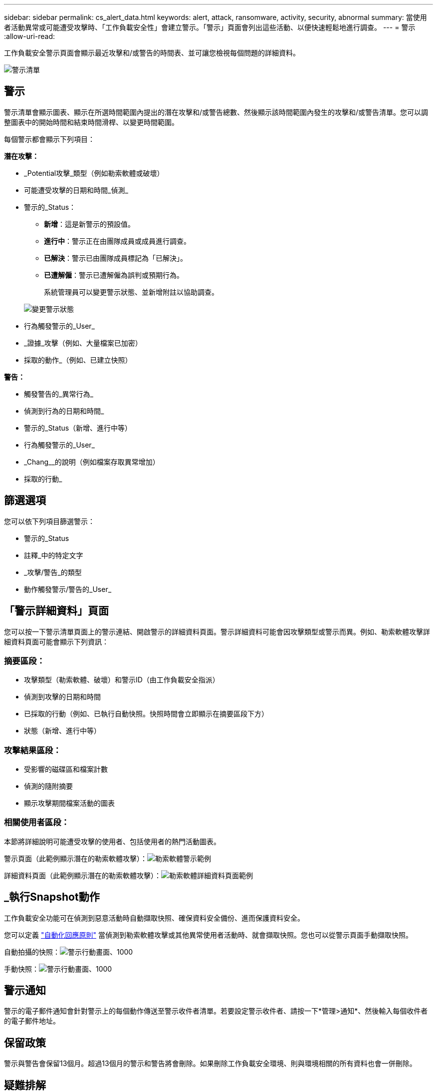 ---
sidebar: sidebar 
permalink: cs_alert_data.html 
keywords: alert, attack, ransomware, activity, security, abnormal 
summary: 當使用者活動異常或可能遭受攻擊時、「工作負載安全性」會建立警示。「警示」頁面會列出這些活動、以便快速輕鬆地進行調查。 
---
= 警示
:allow-uri-read: 


[role="lead"]
工作負載安全警示頁面會顯示最近攻擊和/或警告的時間表、並可讓您檢視每個問題的詳細資料。

image:CloudSecureAlertsListPage.png["警示清單"]



== 警示

警示清單會顯示圖表、顯示在所選時間範圍內提出的潛在攻擊和/或警告總數、然後顯示該時間範圍內發生的攻擊和/或警告清單。您可以調整圖表中的開始時間和結束時間滑桿、以變更時間範圍。

每個警示都會顯示下列項目：

*潛在攻擊：*

* _Potential攻擊_類型（例如勒索軟體或破壞）
* 可能遭受攻擊的日期和時間_偵測_
* 警示的_Status：
+
** *新增*：這是新警示的預設值。
** *進行中*：警示正在由團隊成員或成員進行調查。
** *已解決*：警示已由團隊成員標記為「已解決」。
** *已遭解僱*：警示已遭解僱為誤判或預期行為。
+
系統管理員可以變更警示狀態、並新增附註以協助調查。

+
image:CloudSecureChangeAlertStatus.png["變更警示狀態"]



* 行為觸發警示的_User_
* _證據_攻擊（例如、大量檔案已加密）
* 採取的動作_（例如、已建立快照）


*警告：*

* 觸發警告的_異常行為_
* 偵測到行為的日期和時間_
* 警示的_Status（新增、進行中等）
* 行為觸發警示的_User_
* _Chang__的說明（例如檔案存取異常增加）
* 採取的行動_




== 篩選選項

您可以依下列項目篩選警示：

* 警示的_Status
* 註釋_中的特定文字
* _攻擊/警告_的類型
* 動作觸發警示/警告的_User_




== 「警示詳細資料」頁面

您可以按一下警示清單頁面上的警示連結、開啟警示的詳細資料頁面。警示詳細資料可能會因攻擊類型或警示而異。例如、勒索軟體攻擊詳細資料頁面可能會顯示下列資訊：



=== 摘要區段：

* 攻擊類型（勒索軟體、破壞）和警示ID（由工作負載安全指派）
* 偵測到攻擊的日期和時間
* 已採取的行動（例如、已執行自動快照。快照時間會立即顯示在摘要區段下方）
* 狀態（新增、進行中等）




=== 攻擊結果區段：

* 受影響的磁碟區和檔案計數
* 偵測的隨附摘要
* 顯示攻擊期間檔案活動的圖表




=== 相關使用者區段：

本節將詳細說明可能遭受攻擊的使用者、包括使用者的熱門活動圖表。

警示頁面（此範例顯示潛在的勒索軟體攻擊）：image:RansomwareAlertExample.png["勒索軟體警示範例"]

詳細資料頁面（此範例顯示潛在的勒索軟體攻擊）：image:RansomwareDetailPageExample.png["勒索軟體詳細資料頁面範例"]



== _執行Snapshot動作

工作負載安全功能可在偵測到惡意活動時自動擷取快照、確保資料安全備份、進而保護資料安全。

您可以定義 link:cs_automated_response_policies.html["自動化回應原則"] 當偵測到勒索軟體攻擊或其他異常使用者活動時、就會擷取快照。您也可以從警示頁面手動擷取快照。

自動拍攝的快照：image:AlertActionsAutomaticExample.png["警示行動畫面、1000"]

手動快照：image:AlertActionsExample.png["警示行動畫面、1000"]



== 警示通知

警示的電子郵件通知會針對警示上的每個動作傳送至警示收件者清單。若要設定警示收件者、請按一下*管理>通知*、然後輸入每個收件者的電子郵件地址。



== 保留政策

警示與警告會保留13個月。超過13個月的警示和警告將會刪除。如果刪除工作負載安全環境、則與環境相關的所有資料也會一併刪除。



== 疑難排解

|===
| 問題： | 試用： 


| 針對工作負載安全（CS）所拍攝的快照、CS快照是否有清除/歸檔期間？ | 不可以CS快照並未設定任何清除/歸檔期間。使用者需要定義CS快照的清除原則。請參閱 link:https://library.netapp.com/ecmdocs/ECMP1196819/html/GUID-27D0E37F-5AF1-4AF9-BDEB-9A4B7AF3B4A9.html["本文檔 ONTAP"] 如何設定原則。 


| 在這種情況ONTAP 下、每小時執行一次快照。工作負載安全（CS）快照是否會影響它？CS快照是否會在每小時快照的地方執行？預設的每小時快照是否會停止？ | 工作負載安全快照不會影響每小時快照。CS快照不會佔用每小時的快照空間、而且應該像以前一樣繼續。預設的每小時快照不會停止。 


| 如果在不確定的情況下達到最大快照數、會發生什麼情況ONTAP ？ | 如果快照數量達到上限、後續的快照拍攝將會失敗、而工作負載安全性會顯示錯誤訊息、指出快照已滿。使用者需要定義Snapshot原則來刪除最舊的快照、否則將無法擷取快照。在不含更新版本的版本中、Volume最多可包含255個Snapshot複本。ONTAP在NetApp 9.4及更新版本中、Volume最多可包含1023個Snapshot複本。ONTAP如ONTAP 需相關資訊、請參閱《VMware產品資料》 link:https://docs.netapp.com/ontap-9/index.jsp?topic=%2Fcom.netapp.doc.dot-cm-cmpr-960%2Fvolume__snapshot__autodelete__modify.html["設定Snapshot刪除原則"]。 


| 工作負載安全功能完全無法擷取快照。 | 請確定用於建立快照的角色具有連結：https://docs.netapp.com/us-en/cloudinsights/task_add_collector_svm.html#a-note-about-permissions[proper權限已指派]。請確定已建立具有適當存取權限的_csrole_、以供拍攝快照：安全登入角色create -vserver <vservername>-role csrole -cmd dirname "volume snapshot"-access all 


| 在SVM上的舊警示（從工作負載安全性中移除後又重新新增）、快照失敗。對於再次新增SVM之後發生的新警示、會擷取快照。 | 這是罕見的情況。如果您遇到這種情況、請登入ONTAP 到「介紹」、然後手動擷取舊警示的快照。 


| 在_警示詳細資料_頁面中、「上次嘗試失敗」錯誤訊息會顯示在_「拍攝Snapshot」按鈕下方。將游標停留在錯誤上會顯示「Invoke API command has timed out for the data collector with id」。 | 如果SVM的LIF處於_disabled_狀態ONTAP 、則透過SVM管理IP將資料收集器新增至工作負載安全性時、就可能發生這種情況。啟用ONTAP 支援功能中的特定LIF、並從工作負載安全性觸發_手動拍攝Snapshot _。然後Snapshot行動就會成功。 
|===